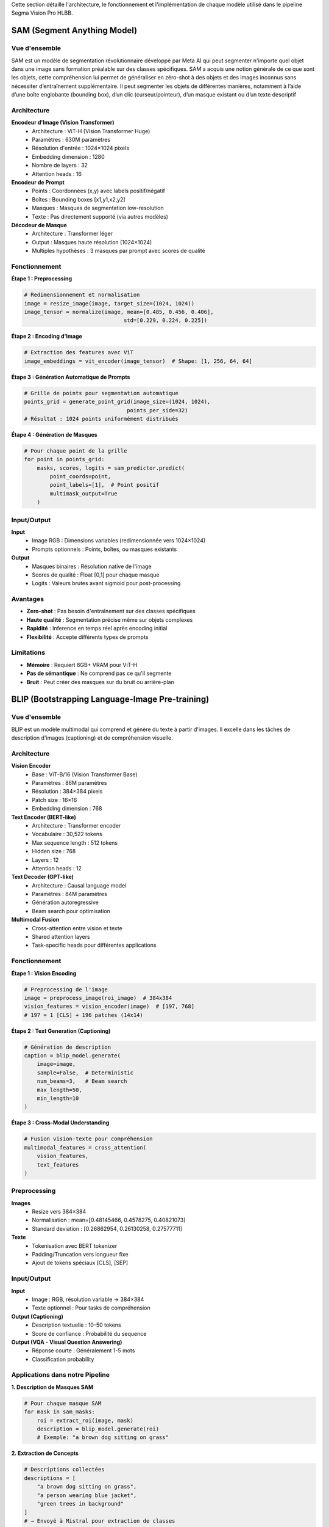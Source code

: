 
Cette section détaille l'architecture, le fonctionnement et l'implémentation de chaque modèle utilisé dans le pipeline Segma Vision Pro HLBB.

SAM (Segment Anything Model)
============================

Vue d'ensemble
--------------

SAM est un modèle de segmentation révolutionnaire développé par Meta AI qui peut segmenter n'importe quel objet dans une image sans formation préalable sur des classes spécifiques.
SAM a acquis une notion générale de ce que sont les objets, cette compréhension lui permet de généraliser en zéro-shot à des objets et des images inconnus sans nécessiter d’entraînement supplémentaire. Il peut segmenter les objets de différentes manières, notamment à l’aide d’une boîte englobante (bounding box), d’un clic (curseur/pointeur), d’un masque existant ou d’un texte descriptif

Architecture
------------

**Encodeur d'Image (Vision Transformer)**
    * Architecture : ViT-H (Vision Transformer Huge)
    * Paramètres : 630M paramètres
    * Résolution d'entrée : 1024×1024 pixels
    * Embedding dimension : 1280
    * Nombre de layers : 32
    * Attention heads : 16

**Encodeur de Prompt**
    * Points : Coordonnées (x,y) avec labels positif/négatif
    * Boîtes : Bounding boxes [x1,y1,x2,y2]
    * Masques : Masques de segmentation low-resolution
    * Texte : Pas directement supporté (via autres modèles)

**Décodeur de Masque**
    * Architecture : Transformer léger
    * Output : Masques haute résolution (1024×1024)
    * Multiples hypothèses : 3 masques par prompt avec scores de qualité

Fonctionnement
--------------

**Étape 1 : Preprocessing**

.. code-block:: python

   # Redimensionnement et normalisation
   image = resize_image(image, target_size=(1024, 1024))
   image_tensor = normalize(image, mean=[0.485, 0.456, 0.406], 
                                  std=[0.229, 0.224, 0.225])

**Étape 2 : Encoding d'Image**

.. code-block:: python

   # Extraction des features avec ViT
   image_embeddings = vit_encoder(image_tensor)  # Shape: [1, 256, 64, 64]

**Étape 3 : Génération Automatique de Prompts**

.. code-block:: python

   # Grille de points pour segmentation automatique
   points_grid = generate_point_grid(image_size=(1024, 1024), 
                                   points_per_side=32)
   # Résultat : 1024 points uniformément distribués

**Étape 4 : Génération de Masques**

.. code-block:: python

   # Pour chaque point de la grille
   for point in points_grid:
       masks, scores, logits = sam_predictor.predict(
           point_coords=point,
           point_labels=[1],  # Point positif
           multimask_output=True
       )

Input/Output
------------

**Input**
    * Image RGB : Dimensions variables (redimensionnée vers 1024×1024)
    * Prompts optionnels : Points, boîtes, ou masques existants

**Output**
    * Masques binaires : Résolution native de l'image
    * Scores de qualité : Float [0,1] pour chaque masque
    * Logits : Valeurs brutes avant sigmoid pour post-processing

Avantages
---------

* **Zero-shot** : Pas besoin d'entraînement sur des classes spécifiques
* **Haute qualité** : Segmentation précise même sur objets complexes
* **Rapidité** : Inference en temps réel après encoding initial
* **Flexibilité** : Accepte différents types de prompts

Limitations
-----------

* **Mémoire** : Requiert 8GB+ VRAM pour ViT-H
* **Pas de sémantique** : Ne comprend pas ce qu'il segmente
* **Bruit** : Peut créer des masques sur du bruit ou arrière-plan

BLIP (Bootstrapping Language-Image Pre-training)
================================================

Vue d'ensemble
--------------

BLIP est un modèle multimodal qui comprend et génère du texte à partir d'images. Il excelle dans les tâches de description d'images (captioning) et de compréhension visuelle.

Architecture
------------

**Vision Encoder**
    * Base : ViT-B/16 (Vision Transformer Base)
    * Paramètres : 86M paramètres
    * Résolution : 384×384 pixels
    * Patch size : 16×16
    * Embedding dimension : 768

**Text Encoder (BERT-like)**
    * Architecture : Transformer encoder
    * Vocabulaire : 30,522 tokens
    * Max sequence length : 512 tokens
    * Hidden size : 768
    * Layers : 12
    * Attention heads : 12

**Text Decoder (GPT-like)**
    * Architecture : Causal language model
    * Paramètres : 84M paramètres
    * Génération autoregressive
    * Beam search pour optimisation

**Multimodal Fusion**
    * Cross-attention entre vision et texte
    * Shared attention layers
    * Task-specific heads pour différentes applications

Fonctionnement
--------------

**Étape 1 : Vision Encoding**

.. code-block:: python

   # Preprocessing de l'image
   image = preprocess_image(roi_image)  # 384x384
   vision_features = vision_encoder(image)  # [197, 768]
   # 197 = 1 [CLS] + 196 patches (14x14)

**Étape 2 : Text Generation (Captioning)**

.. code-block:: python

   # Génération de description
   caption = blip_model.generate(
       image=image,
       sample=False,  # Deterministic
       num_beams=3,   # Beam search
       max_length=50,
       min_length=10
   )

**Étape 3 : Cross-Modal Understanding**

.. code-block:: python

   # Fusion vision-texte pour compréhension
   multimodal_features = cross_attention(
       vision_features, 
       text_features
   )

Preprocessing
-------------

**Images**
    * Resize vers 384×384
    * Normalisation : mean=[0.48145466, 0.4578275, 0.40821073]
    * Standard deviation : [0.26862954, 0.26130258, 0.27577711]

**Texte**
    * Tokenisation avec BERT tokenizer
    * Padding/Truncation vers longueur fixe
    * Ajout de tokens spéciaux [CLS], [SEP]

Input/Output
------------

**Input**
    * Image : RGB, résolution variable → 384×384
    * Texte optionnel : Pour tasks de compréhension

**Output (Captioning)**
    * Description textuelle : 10-50 tokens
    * Score de confiance : Probabilité du sequence

**Output (VQA - Visual Question Answering)**
    * Réponse courte : Généralement 1-5 mots
    * Classification probability

Applications dans notre Pipeline
--------------------------------

**1. Description de Masques SAM**

.. code-block:: python

   # Pour chaque masque SAM
   for mask in sam_masks:
       roi = extract_roi(image, mask)
       description = blip_model.generate(roi)
       # Exemple: "a brown dog sitting on grass"

**2. Extraction de Concepts**

.. code-block:: python

   # Descriptions collectées
   descriptions = [
       "a brown dog sitting on grass",
       "a person wearing blue jacket",
       "green trees in background"
   ]
   # → Envoyé à Mistral pour extraction de classes

Mistral LLM
===========

Vue d'ensemble
--------------

Mistral est un modèle de langage développé par Mistral AI, optimisé pour la compréhension, génération et traitement de texte avec une efficacité computationnelle élevée.

Architecture
------------

**Architecture de Base**
    * Type : Transformer Decoder-only
    * Paramètres : 7B (Mistral-7B) ou 8x7B (Mixtral)
    * Context length : 32,768 tokens (32k context window)
    * Vocabulary size : 32,000 tokens
    * Hidden dimension : 4,096
    * Intermediate size : 14,336
    * Number of layers : 32
    * Attention heads : 32
    * Key-value heads : 8 (Grouped Query Attention)

**Innovations Techniques**
    * **Sliding Window Attention** : Attention locale sur 4,096 tokens
    * **Grouped Query Attention (GQA)** : Réduction mémoire
    * **SwiGLU Activation** : Fonction d'activation optimisée
    * **RMSNorm** : Normalisation efficace

Fonctionnement dans notre Pipeline
----------------------------------

**Rôle : Extraction et Structuration de Classes**

**Étape 1 : Collecte des Descriptions BLIP**

.. code-block:: python

   # Input : Descriptions de tous les masques SAM
   blip_descriptions = [
       "a brown dog with white markings sitting on green grass",
       "a person wearing a blue denim jacket and dark pants",
       "large green trees with dense foliage in the background",
       "a walking path made of concrete or stone"
   ]

**Étape 2 : Prompt Engineering**

.. code-block:: python

   prompt = f"""
   Analyze these image descriptions and extract the main object classes for object detection:

   Descriptions:
   {chr(10).join(blip_descriptions)}

   Extract only the main objects as single words or short phrases, suitable for object detection:
   - Focus on concrete, visible objects
   - Avoid adjectives and descriptions
   - Format as comma-separated list
   - Maximum 10 classes

   Classes:
   """

**Étape 3 : Génération et Parsing**

.. code-block:: python

   # Appel API Mistral
   response = mistral_client.chat(
       model="mistral-medium",
       messages=[{"role": "user", "content": prompt}],
       temperature=0.1,  # Déterministe
       max_tokens=100
   )
   
   # Parsing du résultat
   classes = response.choices[0].message.content.strip()
   class_list = [cls.strip() for cls in classes.split(',')]
   # Résultat: ["dog", "person", "tree", "path"]

**Étape 4 : Validation et Filtrage**

.. code-block:: python

   # Filtrage des classes valides
   valid_classes = []
   for cls in class_list:
       if len(cls.split()) <= 2 and len(cls) >= 3:  # Mots simples
           valid_classes.append(cls)

Input/Output
------------

**Input**
    * Descriptions textuelles de BLIP
    * Prompt structuré pour extraction de classes
    * Context : Compréhension de la tâche de détection d'objets

**Output**
    * Liste de classes/objets : Format ["class1", "class2", ...]
    * Classes nettoyées et structurées
    * Prêtes pour Grounding DINO

Avantages
---------

* **Compréhension contextuelle** : Comprend la sémantique des descriptions
* **Structuration intelligente** : Extrait automatiquement les concepts pertinents
* **Flexibilité** : S'adapte à différents types de contenu
* **Efficacité** : Traitement rapide de texte

Configuration API
-----------------

.. code-block:: python

   from mistralai.client import MistralClient

   client = MistralClient(api_key="your-api-key")
   
   # Configuration optimale pour notre use case
   config = {
       "model": "mistral-medium",
       "temperature": 0.1,      # Déterministe
       "max_tokens": 100,       # Suffisant pour liste de classes
       "top_p": 0.9            # Diversité contrôlée
   }

Grounding DINO
==============

Vue d'ensemble
--------------

Grounding DINO est un modèle révolutionnaire qui combine détection d'objets et compréhension de langage naturel, permettant de détecter des objets à partir de descriptions textuelles.

Architecture
------------

**Backbone Vision**
    * Base : Swin Transformer
    * Variants : Swin-T, Swin-B, Swin-L
    * Multi-scale feature extraction
    * Hierarchical attention

**Text Encoder**
    * Architecture : BERT-base
    * Fine-tuné pour détection
    * Cross-modal alignment
    * Context-aware embeddings

**Feature Fusion**
    * **Cross-Attention Layers** : Fusion vision-texte
    * **Multimodal Transformer** : 6 couches de fusion
    * **Position Encoding** : Spatial et textuel

**Detection Head**
    * **Classification Head** : Probabilités d'objets
    * **Regression Head** : Coordonnées de bounding boxes
    * **DETR-style** : Set prediction sans NMS

Fonctionnement Détaillé
-----------------------

**Étape 1 : Text Processing**

.. code-block:: python

   # Input : Classes extraites par Mistral
   text_queries = ["dog", "person", "tree", "path"]
   
   # Tokenisation et encoding
   text_tokens = tokenizer(text_queries, return_tensors="pt")
   text_features = text_encoder(text_tokens)  # [4, 768]

**Étape 2 : Image Feature Extraction**

.. code-block:: python

   # Multi-scale feature extraction
   image_features = swin_backbone(image)
   # Output: Liste de features maps à différentes résolutions
   # [B, C1, H1, W1], [B, C2, H2, W2], [B, C3, H3, W3], [B, C4, H4, W4]

**Étape 3 : Cross-Modal Fusion**

.. code-block:: python

   # Fusion des modalités vision et texte
   for layer in fusion_layers:
       image_features, text_features = layer(
           image_features, 
           text_features,
           cross_attention=True
       )

**Étape 4 : Object Detection**

.. code-block:: python

   # Prédiction des objets
   predictions = detection_head(fused_features)
   
   # Post-processing
   boxes, scores, labels = post_process(
       predictions,
       confidence_threshold=0.25,
       text_queries=text_queries
   )

Input/Output Détaillé
--------------------

**Input**
    * **Image** : RGB, résolution variable (redimensionnée)
    * **Text Prompts** : Liste de classes ["class1", "class2", ...]
    * **Confidence Threshold** : Seuil de détection (défaut: 0.25)

**Output**
    * **Bounding Boxes** : Coordonnées [x1, y1, x2, y2] normalisées
    * **Scores** : Probabilités de détection [0, 1]
    * **Labels** : Index correspondant aux classes input
    * **Text Alignment** : Correspondance avec prompts textuels

**Format de Sortie**

.. code-block:: python

   results = {
       'boxes': tensor([[0.1, 0.2, 0.4, 0.6],    # Boîte 1
                       [0.5, 0.3, 0.8, 0.7]]),   # Boîte 2
       'scores': tensor([0.85, 0.72]),            # Scores
       'labels': tensor([0, 1]),                  # dog=0, person=1
       'text_queries': ["dog", "person"]
   }

Preprocessing
-------------

**Image Preprocessing**

.. code-block:: python

   # Standardisation
   transform = Compose([
       Resize((800, 1333)),  # Resize intelligent
       ToTensor(),
       Normalize(mean=[0.485, 0.456, 0.406], 
                std=[0.229, 0.224, 0.225])
   ])

**Text Preprocessing**

.. code-block:: python

   # Formatage des prompts
   def format_text_prompts(classes):
       # "dog. person. tree. path."
       return '. '.join(classes) + '.'

Optimisations et Configuration
-----------------------------

**Hyperparamètres Clés**

.. code-block:: python

   config = {
       'confidence_threshold': 0.25,  # Seuil de détection
       'box_threshold': 0.35,         # Seuil pour boîtes
       'text_threshold': 0.25,        # Seuil texte-image
       'device': 'cuda',              # GPU obligatoire
       'fp16': True                   # Précision mixte
   }

**Filtrage Post-Processing**

.. code-block:: python

   # Suppression des détections redondantes
   def remove_enclosing_boxes(boxes, scores, threshold=0.8):
       keep_indices = []
       for i, box in enumerate(boxes):
           is_enclosed = False
           for j, other_box in enumerate(boxes):
               if i != j and is_box_enclosed(box, other_box, threshold):
                   is_enclosed = True
                   break
           if not is_enclosed:
               keep_indices.append(i)
       return boxes[keep_indices], scores[keep_indices]

HLBB Features (61 dimensions)
=============================

Vue d'ensemble
--------------

Le système HLBB (High-Level Bounding Box) extrait 61 caractéristiques quantitatives pour chaque objet détecté, combinant analyse colorimétrique, texturale et géométrique.

Architecture des Features
-------------------------

**Répartition des 61 Dimensions**
    * **Histogramme Couleur RGB** : 48 dimensions (4×4×3)
    * **Texture LBP (Local Binary Pattern)** : 10 dimensions
    * **Caractéristiques Géométriques** : 3 dimensions

1. Histogramme Couleur RGB (48 dimensions)
------------------------------------------

**Principe**
    Analyse de la distribution des couleurs dans la région d'intérêt (ROI) en divisant l'espace colorimétrique RGB en bins discrets.

**Implémentation**

.. code-block:: python

   def extract_color_histogram(roi):
       # Calcul histogramme 3D : 4 bins par canal RGB
       hist = cv2.calcHist(
           [roi],                           # Image ROI
           [0, 1, 2],                      # Canaux R, G, B
           None,                           # Pas de masque
           [4, 4, 3],                      # 4×4×3 = 48 bins
           [0, 256, 0, 256, 0, 256]       # Ranges pour chaque canal
       )
       
       # Normalisation L2
       hist = cv2.normalize(hist, hist, norm_type=cv2.NORM_L2)
       return hist.flatten()  # Shape: (48,)

**Interprétation des Bins**
    * **Rouge** : 4 niveaux [0-64, 64-128, 128-192, 192-255]
    * **Vert** : 4 niveaux identiques
    * **Bleu** : 3 niveaux [0-85, 85-170, 170-255]
    * **Total** : 4×4×3 = 48 combinaisons possibles

**Signification Sémantique**

.. code-block:: python

   # Exemple d'interprétation
   if hist[0] > 0.3:  # Bin (0,0,0) - couleurs sombres
       print("Objet contient beaucoup de noir/sombre")
   if hist[47] > 0.2:  # Bin (3,3,2) - couleurs claires
       print("Objet contient du blanc/clair")

2. Texture LBP (10 dimensions)
------------------------------

**Principe**
    Local Binary Pattern analyse les micro-textures en comparant chaque pixel avec ses 8 voisins, créant des patterns binaires locaux.

**Algorithme LBP**

.. code-block:: python

   def extract_lbp_features(roi):
       # Conversion en niveaux de gris
       gray = cv2.cvtColor(roi, cv2.COLOR_RGB2GRAY)
       
       # Calcul LBP uniforme
       lbp = local_binary_pattern(
           gray, 
           P=8,              # 8 voisins
           R=1,              # Rayon 1
           method='uniform'  # Patterns uniformes seulement
       )
       
       # Histogramme des patterns uniformes (0-9)
       hist, _ = np.histogram(
           lbp.ravel(), 
           bins=np.arange(0, 11),  # 11 bins pour 0-10
           range=(0, 10)
       )
       
       # Normalisation
       hist = hist / (hist.sum() + 1e-5)  # Évite division par 0
       return hist  # Shape: (10,)

**Interprétation des Patterns**
    * **Pattern 0** : Centre plus sombre que tous les voisins
    * **Pattern 1-8** : Variations de transitions sombre→clair
    * **Pattern 9** : Patterns uniformes complexes
    * **Pattern 10** : Autres patterns non-uniformes

**Applications**
    * Détection de textures lisses vs rugueuses
    * Identification de patterns réguliers
    * Caractérisation de surfaces (métal, bois, tissu, etc.)

3. Caractéristiques Géométriques (3 dimensions)
-----------------------------------------------

**3.1 Aire Relative (1 dimension)**

.. code-block:: python

   def calculate_relative_area(box, image_size):
       x1, y1, x2, y2 = box
       width_img, height_img = image_size
       
       # Aire de la bounding box
       box_area = (x2 - x1) * (y2 - y1)
       
       # Aire totale de l'image
       total_area = width_img * height_img
       
       # Pourcentage de l'image occupé
       relative_area = box_area / total_area
       return relative_area  # Valeur entre 0 et 1

**3.2 Aspect Ratio (1 dimension)**

.. code-block:: python

   def calculate_aspect_ratio(box):
       x1, y1, x2, y2 = box
       
       width = x2 - x1
       height = y2 - y1
       
       # Ratio hauteur/largeur
       aspect_ratio = height / (width + 1e-5)  # Évite division par 0
       return aspect_ratio

**Interprétation**
    * **aspect_ratio < 1** : Objet plus large que haut (horizontal)
    * **aspect_ratio = 1** : Objet carré
    * **aspect_ratio > 1** : Objet plus haut que large (vertical)

**3.3 Compacité/Circularité (1 dimension)**

.. code-block:: python

   def calculate_compactness(mask):
       # Calcul du périmètre et de l'aire du masque
       contours, _ = cv2.findContours(mask, cv2.RETR_EXTERNAL, cv2.CHAIN_APPROX_SIMPLE)
       
       if len(contours) > 0:
           largest_contour = max(contours, key=cv2.contourArea)
           area = cv2.contourArea(largest_contour)
           perimeter = cv2.arcLength(largest_contour, True)
           
           # Compacité : 4π × aire / périmètre²
           # Cercle parfait = 1, formes allongées < 1
           compactness = (4 * np.pi * area) / (perimeter * perimeter + 1e-5)
           return compactness
       return 0.0

Intégration et Usage
--------------------

**Pipeline Complet d'Extraction**

.. code-block:: python

   def extract_hlbb_features(image, box):
       # Extraction ROI
       x1, y1, x2, y2 = map(int, box)
       roi = image[y1:y2, x1:x2]
       
       # 1. Histogramme couleur (48 dims)
       color_hist = extract_color_histogram(roi)
       
       # 2. Texture LBP (10 dims) 
       lbp_hist = extract_lbp_features(roi)
       
       # 3. Géométrie (3 dims)
       rel_area = calculate_relative_area(box, image.shape[:2])
       aspect_ratio = calculate_aspect_ratio(box)
       compactness = calculate_compactness_from_box(roi)
       
       # Concaténation finale
       features = np.concatenate([
           color_hist,      # 48 dims
           lbp_hist,        # 10 dims
           [rel_area, aspect_ratio, compactness]  # 3 dims
       ])
       
       return features  # Shape: (61,)

**Format de Sortie JSON**

.. code-block:: python

   hlbb_output = {
       "box": [x1, y1, x2, y2],
       "features": {
           "color_histogram": color_hist.tolist(),  # 48 valeurs
           "texture_lbp": lbp_hist.tolist(),       # 10 valeurs
           "relative_area": float(rel_area),        # 1 valeur
           "aspect_ratio": float(aspect_ratio),     # 1 valeur
           "compactness": float(compactness)        # 1 valeur
       },
       "metadata": {
           "total_dimensions": 61,
           "extraction_time": timestamp
       }
   }

Applications des Features HLBB
------------------------------

**1. Classification d'Objets**

.. code-block:: python

   # Utilisation en Machine Learning
   from sklearn.ensemble import RandomForestClassifier
   
   # Entraînement d'un classifieur
   clf = RandomForestClassifier()
   clf.fit(hlbb_features_matrix, object_labels)
   
   # Prédiction sur nouveaux objets
   predicted_class = clf.predict(new_hlbb_features)

**2. Recherche par Similarité**

.. code-block:: python

   # Distance euclidienne entre features
   def calculate_similarity(features1, features2):
       return np.linalg.norm(features1 - features2)
   
   # Recherche d'objets similaires
   similarities = []
   for obj_features in database:
       sim = calculate_similarity(query_features, obj_features)
       similarities.append(sim)

**3. Clustering d'Objets**

.. code-block:: python

   from sklearn.cluster import KMeans
   
   # Regroupement automatique d'objets similaires
   kmeans = KMeans(n_clusters=5)
   clusters = kmeans.fit_predict(hlbb_features_matrix)

**4. Analyse Statistique**

.. code-block:: python

   # Analyse des distributions de features
   import matplotlib.pyplot as plt
   
   # Distribution des aires relatives
   plt.hist([feat[58] for feat in hlbb_features], bins=20)
   plt.title("Distribution des Aires Relatives")
   
   # Corrélation entre aspect ratio et compacité
   plt.scatter([feat[59] for feat in hlbb_features], 
              [feat[60] for feat in hlbb_features])
   plt.xlabel("Aspect Ratio")
   plt.ylabel("Compacité")

Performance et Optimisation
---------------------------

**Complexité Computationnelle**
    * **Histogramme Couleur** : O(W×H) - Linéaire en nombre de pixels
    * **LBP** : O(W×H×8) - 8 comparaisons par pixel
    * **Géométrie** : O(1) - Calculs constants

**Optimisations**

.. code-block:: python

   # Redimensionnement ROI pour accélérer
   def resize_roi_if_large(roi, max_size=256):
       h, w = roi.shape[:2]
       if max(h, w) > max_size:
           scale = max_size / max(h, w)
           new_h, new_w = int(h * scale), int(w * scale)
           roi = cv2.resize(roi, (new_w, new_h))
       return roi

**Parallélisation**

.. code-block:: python

   from concurrent.futures import ThreadPoolExecutor
   
   # Traitement parallèle de multiples ROIs
   def extract_features_parallel(image, boxes):
       with ThreadPoolExecutor(max_workers=4) as executor:
           futures = [
               executor.submit(extract_hlbb_features, image, box) 
               for box in boxes
           ]
           return [future.result() for future in futures]

Validation et Qualité
---------------------

**Tests de Robustesse**

.. code-block:: python

   # Test d'invariance aux transformations
   def test_feature_robustness(image, box):
       original_features = extract_hlbb_features(image, box)
       
       # Rotation légère
       rotated_image = rotate_image(image, angle=5)
       rotated_features = extract_hlbb_features(rotated_image, box)
       
       # Changement d'éclairage
       bright_image = adjust_brightness(image, factor=1.2)
       bright_features = extract_hlbb_features(bright_image, box)
       
       # Calcul de stabilité
       rotation_stability = cosine_similarity(original_features, rotated_features)
       brightness_stability = cosine_similarity(original_features, bright_features)
       
       return rotation_stability, brightness_stability

**Métriques de Qualité**

.. code-block:: python

   def evaluate_feature_quality(features_matrix, labels):
       # Discriminativité inter-classes
       inter_class_distance = calculate_inter_class_distance(features_matrix, labels)
       
       # Cohérence intra-classe
       intra_class_variance = calculate_intra_class_variance(features_matrix, labels)
       
       # Ratio de séparabilité
       separability_ratio = inter_class_distance / intra_class_variance
       
       return separability_ratio
